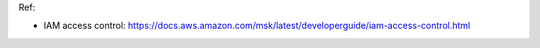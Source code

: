 
Ref:

- IAM access control: https://docs.aws.amazon.com/msk/latest/developerguide/iam-access-control.html